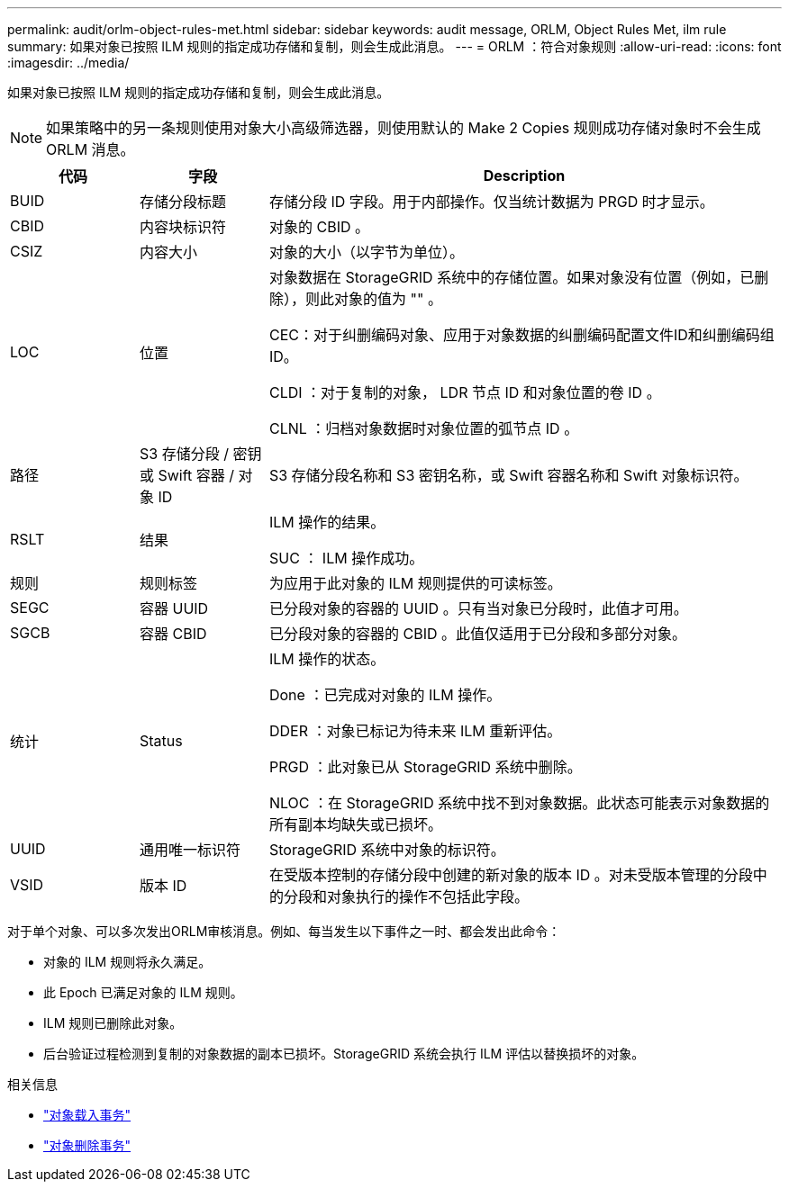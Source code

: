 ---
permalink: audit/orlm-object-rules-met.html 
sidebar: sidebar 
keywords: audit message, ORLM, Object Rules Met, ilm rule 
summary: 如果对象已按照 ILM 规则的指定成功存储和复制，则会生成此消息。 
---
= ORLM ：符合对象规则
:allow-uri-read: 
:icons: font
:imagesdir: ../media/


[role="lead"]
如果对象已按照 ILM 规则的指定成功存储和复制，则会生成此消息。


NOTE: 如果策略中的另一条规则使用对象大小高级筛选器，则使用默认的 Make 2 Copies 规则成功存储对象时不会生成 ORLM 消息。

[cols="1a,1a,4a"]
|===
| 代码 | 字段 | Description 


 a| 
BUID
 a| 
存储分段标题
 a| 
存储分段 ID 字段。用于内部操作。仅当统计数据为 PRGD 时才显示。



 a| 
CBID
 a| 
内容块标识符
 a| 
对象的 CBID 。



 a| 
CSIZ
 a| 
内容大小
 a| 
对象的大小（以字节为单位）。



 a| 
LOC
 a| 
位置
 a| 
对象数据在 StorageGRID 系统中的存储位置。如果对象没有位置（例如，已删除），则此对象的值为 "" 。

CEC：对于纠删编码对象、应用于对象数据的纠删编码配置文件ID和纠删编码组ID。

CLDI ：对于复制的对象， LDR 节点 ID 和对象位置的卷 ID 。

CLNL ：归档对象数据时对象位置的弧节点 ID 。



 a| 
路径
 a| 
S3 存储分段 / 密钥或 Swift 容器 / 对象 ID
 a| 
S3 存储分段名称和 S3 密钥名称，或 Swift 容器名称和 Swift 对象标识符。



 a| 
RSLT
 a| 
结果
 a| 
ILM 操作的结果。

SUC ： ILM 操作成功。



 a| 
规则
 a| 
规则标签
 a| 
为应用于此对象的 ILM 规则提供的可读标签。



 a| 
SEGC
 a| 
容器 UUID
 a| 
已分段对象的容器的 UUID 。只有当对象已分段时，此值才可用。



 a| 
SGCB
 a| 
容器 CBID
 a| 
已分段对象的容器的 CBID 。此值仅适用于已分段和多部分对象。



 a| 
统计
 a| 
Status
 a| 
ILM 操作的状态。

Done ：已完成对对象的 ILM 操作。

DDER ：对象已标记为待未来 ILM 重新评估。

PRGD ：此对象已从 StorageGRID 系统中删除。

NLOC ：在 StorageGRID 系统中找不到对象数据。此状态可能表示对象数据的所有副本均缺失或已损坏。



 a| 
UUID
 a| 
通用唯一标识符
 a| 
StorageGRID 系统中对象的标识符。



 a| 
VSID
 a| 
版本 ID
 a| 
在受版本控制的存储分段中创建的新对象的版本 ID 。对未受版本管理的分段中的分段和对象执行的操作不包括此字段。

|===
对于单个对象、可以多次发出ORLM审核消息。例如、每当发生以下事件之一时、都会发出此命令：

* 对象的 ILM 规则将永久满足。
* 此 Epoch 已满足对象的 ILM 规则。
* ILM 规则已删除此对象。
* 后台验证过程检测到复制的对象数据的副本已损坏。StorageGRID 系统会执行 ILM 评估以替换损坏的对象。


.相关信息
* link:object-ingest-transactions.html["对象载入事务"]
* link:object-delete-transactions.html["对象删除事务"]

